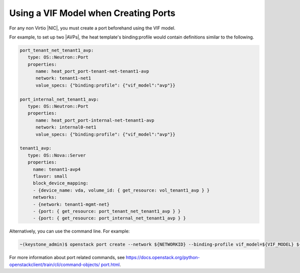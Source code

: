 
.. pey1602790994826
.. _use-a-vif-model-when-creating-ports:

=====================================
Using a VIF Model when Creating Ports
=====================================

For any non Virtio |NIC|, you must create a port beforehand using the VIF
model.

For example, to set up two |AVPs|, the heat template's binding:profile
would contain definitions similar to the following.

.. code-block:: yaml

       port_tenant_net_tenant1_avp:
          type: OS::Neutron::Port
          properties:
             name: heat_port_port-tenant-net-tenant1-avp
             network: tenant1-net1
             value_specs: {"binding:profile": {"vif_model":"avp"}}

       port_internal_net_tenant1_avp:
          type: OS::Neutron::Port
          properties:
             name: heat_port_port-internal-net-tenant1-avp
             network: internal0-net1
             value_specs: {"binding:profile": {"vif_model":"avp"}}

       tenant1_avp:
          type: OS::Nova::Server
          properties:
            name: tenant1-avp4
            flavor: small
            block_device_mapping:
            - {device_name: vda, volume_id: { get_resource: vol_tenant1_avp } }
            networks:
            - {network: tenant1-mgmt-net}
            - {port: { get_resource: port_tenant_net_tenant1_avp } }
            - {port: { get_resource: port_internal_net_tenant1_avp } }


Alternatively, you can use the command line. For example:

.. code-block:: none

    ~(keystone_admin)$ openstack port create --network ${NETWORKID} --binding-profile vif_model=${VIF_MODEL} ${NAME}

For more information about port related commands, see
`https://docs.openstack.org/python-openstackclient/train/cli/command-objects/
port.html
<https://docs.openstack.org/python-openstackclient/train/cli/command-objects/
port.html>`__.

